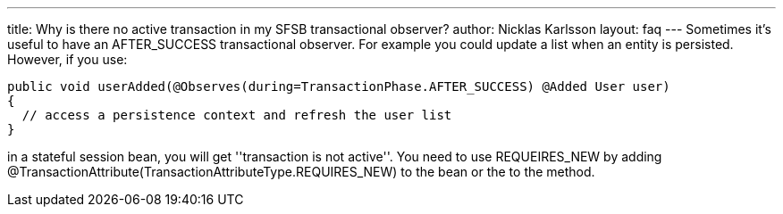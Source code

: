 ---
title: Why is there no active transaction in my SFSB transactional observer?
author: Nicklas Karlsson
layout: faq
---
Sometimes it's useful to have an +AFTER_SUCCESS+ transactional observer. For example you could update a list when an entity is persisted. However, if you use:

[source,java]
----
public void userAdded(@Observes(during=TransactionPhase.AFTER_SUCCESS) @Added User user)
{
  // access a persistence context and refresh the user list
}
----

in a stateful session bean, you will get ''transaction is not active''. You need to use +REQUEIRES_NEW+ by adding +@TransactionAttribute(TransactionAttributeType.REQUIRES_NEW)+ to the bean or the to the method.
